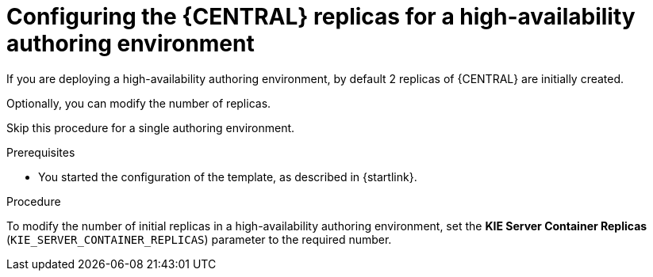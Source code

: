 [id='template-deploy-bcreplicas-{context}-proc']
= Configuring the {CENTRAL} replicas for a high-availability authoring environment

If you are deploying a high-availability authoring environment, by default 2 replicas of {CENTRAL} are initially created. 

Optionally, you can modify the number of replicas.

Skip this procedure for a single authoring environment.

.Prerequisites

* You started the configuration of the template, as described in {startlink}.

.Procedure

To modify the number of initial replicas in a high-availability authoring environment, set the *KIE Server Container Replicas* (`KIE_SERVER_CONTAINER_REPLICAS`) parameter to the required number.
